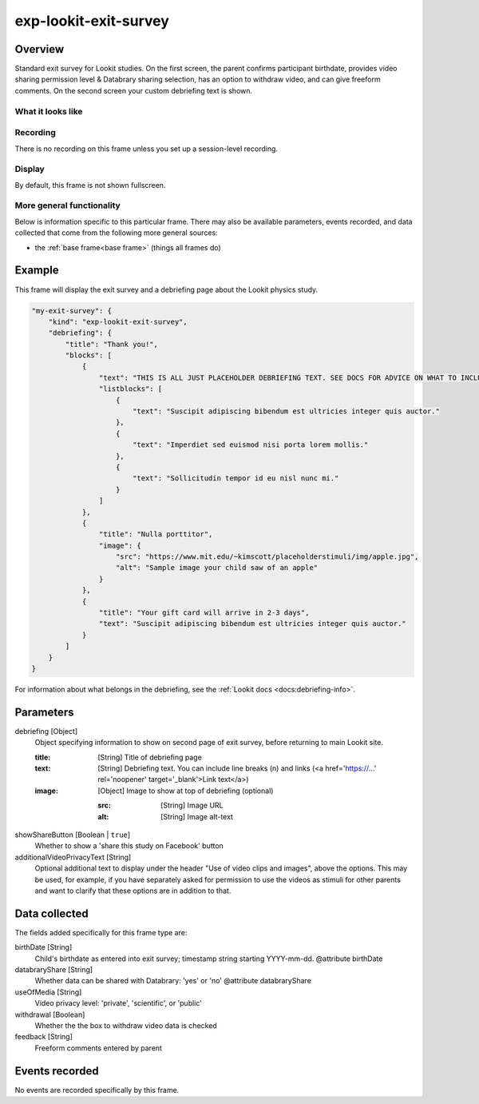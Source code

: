 .. _exp-lookit-exit-survey:

exp-lookit-exit-survey
==============================================

Overview
------------------

Standard exit survey for Lookit studies. On the first screen, the parent confirms participant birthdate, provides
video sharing permission level & Databrary sharing selection, has an option to withdraw video, and can give freeform
comments. On the second screen your custom debriefing text is shown.

What it looks like
~~~~~~~~~~~~~~~~~~

.. image:: /../images/Exp-lookit-exit-survey.png
    :alt: Example screenshot from exp-lookit-video frame

Recording
~~~~~~~~~~

There is no recording on this frame unless you set up a session-level recording.

Display
~~~~~~~~~~

By default, this frame is not shown fullscreen.

More general functionality
~~~~~~~~~~~~~~~~~~~~~~~~~~~~~~~~~~~

Below is information specific to this particular frame. There may also be available parameters, events recorded,
and data collected that come from the following more general sources:

- the :ref:`base frame<base frame>` (things all frames do)

Example
----------------

This frame will display the exit survey and a debriefing page about the Lookit physics study.

.. code:: javascript

    "my-exit-survey": {
        "kind": "exp-lookit-exit-survey",
        "debriefing": {
            "title": "Thank you!",
            "blocks": [
                {
                    "text": "THIS IS ALL JUST PLACEHOLDER DEBRIEFING TEXT. SEE DOCS FOR ADVICE ON WHAT TO INCLUDE HERE.",
                    "listblocks": [
                        {
                            "text": "Suscipit adipiscing bibendum est ultricies integer quis auctor."
                        },
                        {
                            "text": "Imperdiet sed euismod nisi porta lorem mollis."
                        },
                        {
                            "text": "Sollicitudin tempor id eu nisl nunc mi."
                        }
                    ]
                },
                {
                    "title": "Nulla porttitor",
                    "image": {
                        "src": "https://www.mit.edu/~kimscott/placeholderstimuli/img/apple.jpg",
                        "alt": "Sample image your child saw of an apple"
                    }
                },
                {
                    "title": "Your gift card will arrive in 2-3 days",
                    "text": "Suscipit adipiscing bibendum est ultricies integer quis auctor."
                }
            ]
        }
    }

For information about what belongs in the debriefing, see the :ref:`Lookit docs <docs:debriefing-info>`.


Parameters
----------------

debriefing [Object]
    Object specifying information to show on second page of exit survey, before returning to main Lookit site.

    :title: [String]
        Title of debriefing page

    :text: [String]
        Debriefing text. You can include line breaks (\n) and links (<a href='https://...' rel='noopener' target='_blank'>Link text</a>)

    :image: [Object]
        Image to show at top of debriefing (optional)

        :src: [String]
            Image URL

        :alt: [String]
            Image alt-text

showShareButton [Boolean | ``true``]
    Whether to show a 'share this study on Facebook' button

additionalVideoPrivacyText [String]
    Optional additional text to display under the header "Use of video clips and images", above the options. This may
    be used, for example, if you have separately asked for permission to use the videos as stimuli for other parents and want
    to clarify that these options are in addition to that.

Data collected
----------------

The fields added specifically for this frame type are:

birthDate [String]
    Child's birthdate as entered into exit survey; timestamp string starting YYYY-mm-dd.
    @attribute birthDate

databraryShare [String]
    Whether data can be shared with Databrary: 'yes' or 'no'
    @attribute databraryShare

useOfMedia [String]
    Video privacy level: 'private', 'scientific', or 'public'

withdrawal [Boolean]
    Whether the the box to withdraw video data is checked

feedback [String]
    Freeform comments entered by parent

Events recorded
----------------

No events are recorded specifically by this frame.

